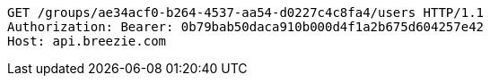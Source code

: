 [source,http,options="nowrap"]
----
GET /groups/ae34acf0-b264-4537-aa54-d0227c4c8fa4/users HTTP/1.1
Authorization: Bearer: 0b79bab50daca910b000d4f1a2b675d604257e42
Host: api.breezie.com

----